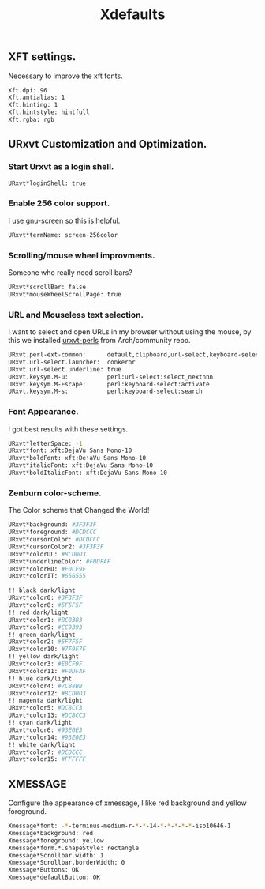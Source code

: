 #+TITLE: Xdefaults

** XFT settings.

Necessary to improve the xft fonts.

#+begin_src sh :tangle ~/.Xdefaults :padline yes
Xft.dpi: 96
Xft.antialias: 1
Xft.hinting: 1
Xft.hintstyle: hintfull
Xft.rgba: rgb
#+end_src

** URxvt Customization and Optimization.

*** Start Urxvt as a login shell.

#+begin_src sh :tangle ~/.Xdefaults :padline no
URxvt*loginShell: true
#+end_src

*** Enable 256 color support.

I use gnu-screen so this is helpful.

#+begin_src sh :tangle ~/.Xdefaults :padline no
URxvt*termName: screen-256color
#+end_src

*** Scrolling/mouse wheel improvments.

Someone who really need scroll bars?

#+begin_src sh :tangle ~/.Xdefaults :padline no
URxvt*scrollBar: false
URxvt*mouseWheelScrollPage: true
#+end_src

*** URL and Mouseless text selection.

I want to select and open URLs in my browser without using the mouse, by this we installed [[https://www.archlinux.org/packages/community/any/urxvt-perls/][urxvt-perls]]
from Arch/community repo.

#+begin_src sh :tangle ~/.Xdefaults :padline yes
URxvt.perl-ext-common:      default,clipboard,url-select,keyboard-select
URxvt.url-select.launcher:  conkeror
URxvt.url-select.underline: true
URxvt.keysym.M-u:           perl:url-select:select_nextnnn
URxvt.keysym.M-Escape:      perl:keyboard-select:activate
URxvt.keysym.M-s:           perl:keyboard-select:search
#+end_src

*** Font Appearance.

I got best results with these settings.

#+begin_src sh :tangle ~/.Xdefaults :padline yes
URxvt*letterSpace: -1
URxvt*font: xft:DejaVu Sans Mono-10
URxvt*boldFont: xft:DejaVu Sans Mono-10
URxvt*italicFont: xft:DejaVu Sans Mono-10
URxvt*boldItalicFont: xft:DejaVu Sans Mono-10
#+end_src

*** Zenburn color-scheme.

The Color scheme that Changed the World!

#+begin_src sh :tangle ~/.Xdefaults :padline yes
URxvt*background: #3F3F3F
URxvt*foreground: #DCDCCC
URxvt*cursorColor: #DCDCCC
URxvt*cursorColor2: #3F3F3F
URxvt*colorUL: #8CD0D3
URxvt*underlineColor: #F0DFAF
URxvt*colorBD: #E0CF9F
URxvt*colorIT: #656555

!! black dark/light
URxvt*color0: #3F3F3F
URxvt*color8: #5F5F5F
!! red dark/light
URxvt*color1: #BC8383
URxvt*color9: #CC9393
!! green dark/light
URxvt*color2: #5F7F5F
URxvt*color10: #7F9F7F
!! yellow dark/light
URxvt*color3: #E0CF9F
URxvt*color11: #F0DFAF
!! blue dark/light
URxvt*color4: #7CB8BB
URxvt*color12: #8CD0D3
!! magenta dark/light
URxvt*color5: #DC8CC3
URxvt*color13: #DC8CC3
!! cyan dark/light
URxvt*color6: #93E0E3
URxvt*color14: #93E0E3
!! white dark/light
URxvt*color7: #DCDCCC
URxvt*color15: #FFFFFF
#+end_src

** XMESSAGE

Configure the appearance of xmessage, I like red background and yellow foreground.

#+begin_src sh :tangle ~/.Xdefaults :padline yes
Xmessage*font: -*-terminus-medium-r-*-*-14-*-*-*-*-*-iso10646-1
Xmessage*background: red
Xmessage*foreground: yellow
Xmessage*form.*.shapeStyle: rectangle
Xmessage*Scrollbar.width: 1
Xmessage*Scrollbar.borderWidth: 0
Xmessage*Buttons: OK
Xmessage*defaultButton: OK
#+end_src

